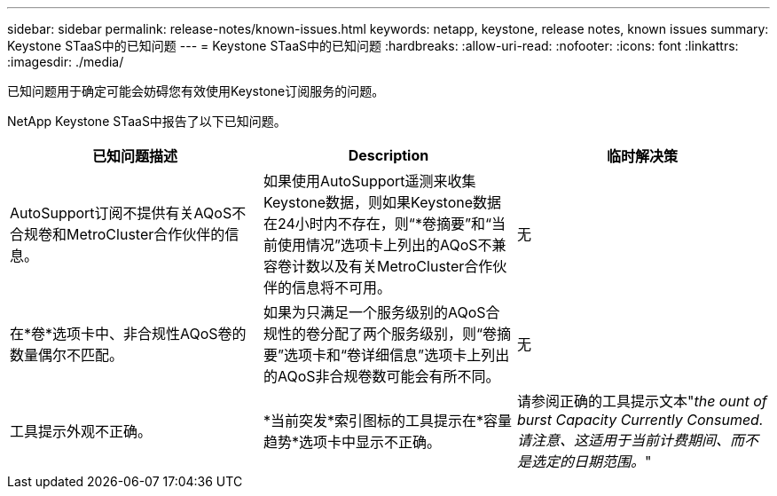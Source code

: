 ---
sidebar: sidebar 
permalink: release-notes/known-issues.html 
keywords: netapp, keystone, release notes, known issues 
summary: Keystone STaaS中的已知问题 
---
= Keystone STaaS中的已知问题
:hardbreaks:
:allow-uri-read: 
:nofooter: 
:icons: font
:linkattrs: 
:imagesdir: ./media/


[role="lead"]
已知问题用于确定可能会妨碍您有效使用Keystone订阅服务的问题。

NetApp Keystone STaaS中报告了以下已知问题。

[cols="3*"]
|===
| 已知问题描述 | Description | 临时解决策 


 a| 
AutoSupport订阅不提供有关AQoS不合规卷和MetroCluster合作伙伴的信息。
 a| 
如果使用AutoSupport遥测来收集Keystone数据，则如果Keystone数据在24小时内不存在，则“*卷摘要”和“当前使用情况”选项卡上列出的AQoS不兼容卷计数以及有关MetroCluster合作伙伴的信息将不可用。
 a| 
无



 a| 
在*卷*选项卡中、非合规性AQoS卷的数量偶尔不匹配。
 a| 
如果为只满足一个服务级别的AQoS合规性的卷分配了两个服务级别，则“卷摘要”选项卡和“卷详细信息”选项卡上列出的AQoS非合规卷数可能会有所不同。
 a| 
无



 a| 
工具提示外观不正确。
 a| 
*当前突发*索引图标的工具提示在*容量趋势*选项卡中显示不正确。
 a| 
请参阅正确的工具提示文本"_the ount of burst Capacity Currently Consumed.请注意、这适用于当前计费期间、而不是选定的日期范围。_"

|===